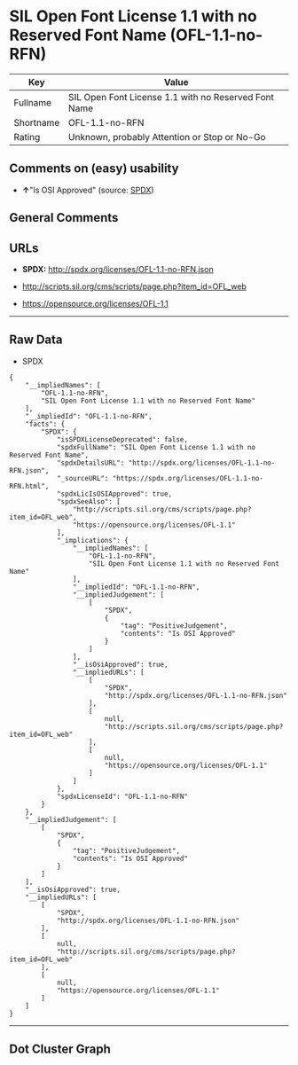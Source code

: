 * SIL Open Font License 1.1 with no Reserved Font Name (OFL-1.1-no-RFN)

| Key         | Value                                                  |
|-------------+--------------------------------------------------------|
| Fullname    | SIL Open Font License 1.1 with no Reserved Font Name   |
| Shortname   | OFL-1.1-no-RFN                                         |
| Rating      | Unknown, probably Attention or Stop or No-Go           |

** Comments on (easy) usability

- *↑*"Is OSI Approved" (source:
  [[https://spdx.org/licenses/OFL-1.1-no-RFN.html][SPDX]])

** General Comments

** URLs

- *SPDX:* http://spdx.org/licenses/OFL-1.1-no-RFN.json

- http://scripts.sil.org/cms/scripts/page.php?item_id=OFL_web

- https://opensource.org/licenses/OFL-1.1

--------------

** Raw Data

- SPDX

#+BEGIN_EXAMPLE
  {
      "__impliedNames": [
          "OFL-1.1-no-RFN",
          "SIL Open Font License 1.1 with no Reserved Font Name"
      ],
      "__impliedId": "OFL-1.1-no-RFN",
      "facts": {
          "SPDX": {
              "isSPDXLicenseDeprecated": false,
              "spdxFullName": "SIL Open Font License 1.1 with no Reserved Font Name",
              "spdxDetailsURL": "http://spdx.org/licenses/OFL-1.1-no-RFN.json",
              "_sourceURL": "https://spdx.org/licenses/OFL-1.1-no-RFN.html",
              "spdxLicIsOSIApproved": true,
              "spdxSeeAlso": [
                  "http://scripts.sil.org/cms/scripts/page.php?item_id=OFL_web",
                  "https://opensource.org/licenses/OFL-1.1"
              ],
              "_implications": {
                  "__impliedNames": [
                      "OFL-1.1-no-RFN",
                      "SIL Open Font License 1.1 with no Reserved Font Name"
                  ],
                  "__impliedId": "OFL-1.1-no-RFN",
                  "__impliedJudgement": [
                      [
                          "SPDX",
                          {
                              "tag": "PositiveJudgement",
                              "contents": "Is OSI Approved"
                          }
                      ]
                  ],
                  "__isOsiApproved": true,
                  "__impliedURLs": [
                      [
                          "SPDX",
                          "http://spdx.org/licenses/OFL-1.1-no-RFN.json"
                      ],
                      [
                          null,
                          "http://scripts.sil.org/cms/scripts/page.php?item_id=OFL_web"
                      ],
                      [
                          null,
                          "https://opensource.org/licenses/OFL-1.1"
                      ]
                  ]
              },
              "spdxLicenseId": "OFL-1.1-no-RFN"
          }
      },
      "__impliedJudgement": [
          [
              "SPDX",
              {
                  "tag": "PositiveJudgement",
                  "contents": "Is OSI Approved"
              }
          ]
      ],
      "__isOsiApproved": true,
      "__impliedURLs": [
          [
              "SPDX",
              "http://spdx.org/licenses/OFL-1.1-no-RFN.json"
          ],
          [
              null,
              "http://scripts.sil.org/cms/scripts/page.php?item_id=OFL_web"
          ],
          [
              null,
              "https://opensource.org/licenses/OFL-1.1"
          ]
      ]
  }
#+END_EXAMPLE

--------------

** Dot Cluster Graph

[[../dot/OFL-1.1-no-RFN.svg]]